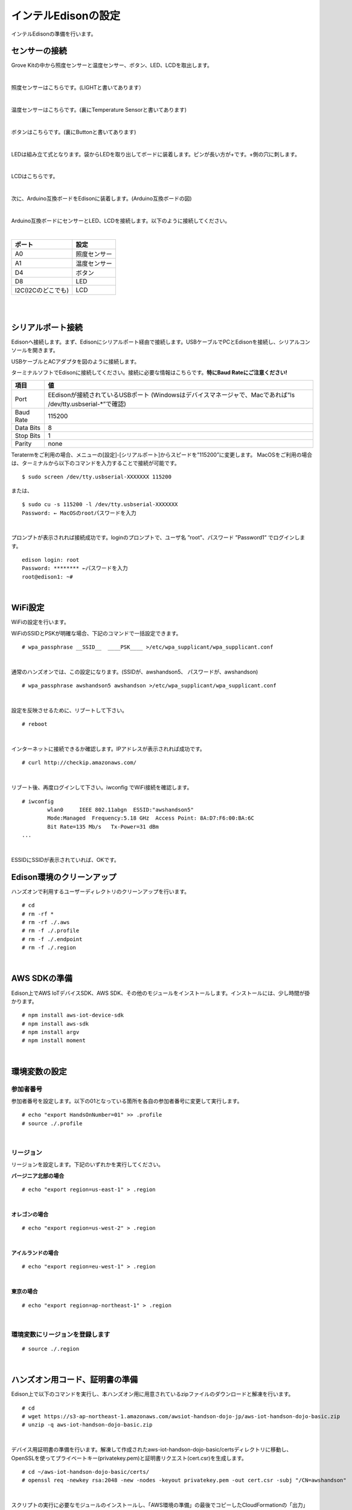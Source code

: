 ======================
インテルEdisonの設定
======================

インテルEdisonの準備を行います。

センサーの接続
==============

Grove Kitの中から照度センサーと温度センサー、ボタン、LED、LCDを取出します。

|

照度センサーはこちらです。(LIGHTと書いてあります）

.. image:: images/3-illuminance-1.png

|

温度センサーはこちらです。(裏にTemperature Sensorと書いてあります)

.. image:: images/3-temp-1.png

.. image:: images/3-temp-2.png

|

ボタンはこちらです。(裏にButtonと書いてあります)

.. image:: images/3-button.jpg

|


LEDは組み立て式となります。袋からLEDを取り出してボードに装着します。ピンが長い方が+です。+側の穴に刺します。

.. image:: images/3-led-1.png

.. image:: images/3-led-2.png

|

LCDはこちらです。

.. image:: images/3-lcd-1.png

|

次に、Arduino互換ボードをEdisonに装着します。(Arduino互換ボードの図)

.. image:: images/3-arduino-1.png
   :height: 585px
   :width: 758px
   :scale: 50%


.. image:: images/3-arduino-2.png
   :height: 718px
   :width: 1061px
   :scale: 50%


|

Arduino互換ボードにセンサーとLED、LCDを接続します。以下のように接続してください。

|

====================== ====================
ポート                    設定
====================== ====================
A0                       照度センサー
A1	                     温度センサー
D4	                     ボタン
D8                       LED
I2C(I2Cのどこでも)         LCD
====================== ====================

|

.. image:: images/3-edison-1.png

|


シリアルポート接続
==================

Edisonへ接続します。まず、Edisonにシリアルポート経由で接続します。USBケーブルでPCとEdisonを接続し、シリアルコンソールを開きます。

USBケーブルとACアダプタを図のように接続します。

.. image:: images/usb-win.png

ターミナルソフトでEdisonに接続してください。接続に必要な情報はこちらです。**特にBaud Rateにご注意ください!**

========== =========================================================================
項目        値
========== =========================================================================
Port       EEdisonが接続されているUSBポート (Windowsはデバイスマネージャで、Macであれば”ls /dev/tty.usbserial-*”で確認)
Baud Rate  115200
Data Bits  8
Stop Bits  1
Parity     none
========== =========================================================================

Teratermをご利用の場合、メニューの[設定]-[シリアルポート]からスピードを”115200”に変更します。
MacOSをご利用の場合は、ターミナルから以下のコマンドを入力することで接続が可能です。

::

   $ sudo screen /dev/tty.usbserial-XXXXXXX 115200

または、

::

    $ sudo cu -s 115200 -l /dev/tty.usbserial-XXXXXXX
    Password: ← MacOSのrootパスワードを入力

|

プロンプトが表示されれば接続成功です。loginのプロンプトで、ユーザ名 ”root”、パスワード ”Password1” でログインします。

::

    edison login: root
    Password: ******** ←パスワードを入力
    root@edison1: ~#

|

WiFi設定
============

WiFiの設定を行います。

WiFiのSSIDとPSKが明確な場合、下記のコマンドで一括設定できます。

::

   # wpa_passphrase __SSID__  ____PSK____ >/etc/wpa_supplicant/wpa_supplicant.conf

|

通常のハンズオンでは、この設定になります。(SSIDが、awshandson5、 パスワードが、awshandson)

::

   # wpa_passphrase awshandson5 awshandson >/etc/wpa_supplicant/wpa_supplicant.conf

|

設定を反映させるために、リブートして下さい。

::

  # reboot

|


インターネットに接続できるか確認します。IPアドレスが表示されれば成功です。

::

  # curl http://checkip.amazonaws.com/

|


リブート後、再度ログインして下さい。iwconfig でWiFi接続を確認します。

::

  # iwconfig
          wlan0     IEEE 802.11abgn  ESSID:"awshandson5"
          Mode:Managed  Frequency:5.18 GHz  Access Point: 8A:D7:F6:00:BA:6C
          Bit Rate=135 Mb/s   Tx-Power=31 dBm
  ...

|

ESSIDにSSIDが表示されていれば、OKです。


Edison環境のクリーンアップ
============================

ハンズオンで利用するユーザーディレクトリのクリーンアップを行います。

::

    # cd
    # rm -rf *
    # rm -rf ./.aws
    # rm -f ./.profile
    # rm -f ./.endpoint
    # rm -f ./.region

|

AWS SDKの準備
=====================

Edison上でAWS IoTデバイスSDK、AWS SDK、その他のモジュールをインストールします。インストールには、少し時間が掛かります。

::

    # npm install aws-iot-device-sdk
    # npm install aws-sdk
    # npm install argv
    # npm install moment

|

環境変数の設定
=================================

参加者番号
---------------------

参加者番号を設定します。以下の01となっている箇所を各自の参加者番号に変更して実行します。

::

    # echo "export HandsOnNumber=01" >> .profile
    # source ./.profile

|

リージョン
---------------------

リージョンを設定します。下記のいずれかを実行してください。

**バージニア北部の場合**

::

    # echo "export region=us-east-1" > .region

|

**オレゴンの場合**

::

    # echo "export region=us-west-2" > .region

|

**アイルランドの場合**

::

    # echo "export region=eu-west-1" > .region

|

**東京の場合**

::

    # echo "export region=ap-northeast-1" > .region

|


環境変数にリージョンを登録します
-----------------------------------

::

    # source ./.region

|


ハンズオン用コード、証明書の準備
====================================================

Edison上で以下のコマンドを実行し、本ハンズオン用に用意されているzipファイルのダウンロードと解凍を行います。

::

    # cd
    # wget https://s3-ap-northeast-1.amazonaws.com/awsiot-handson-dojo-jp/aws-iot-handson-dojo-basic.zip
    # unzip -q aws-iot-handson-dojo-basic.zip

|

デバイス用証明書の準備を行います。解凍して作成されたaws-iot-handson-dojo-basic/certsディレクトリに移動し、OpenSSLを使ってプライベートキー(privatekey.pem)と証明書リクエスト(cert.csr)を生成します。

::

    # cd ~/aws-iot-handson-dojo-basic/certs/
    # openssl req -newkey rsa:2048 -new -nodes -keyout privatekey.pem -out cert.csr -subj "/CN=awshandson"

|

スクリプトの実行に必要なモジュールのインストールし、「AWS環境の準備」の最後でコピーしたCloudFormationの「出力」に表示された AccessKey と SecretKey をパラメータに指定してスクリプトを実行します。AWS IoTで証明書の作成と登録が行われます。出力される「証明書ID」をメモ帳にコピーします。次章のAWS IoTの設定の中で証明書を特定するために利用します。

::

    # node create_cert.js -a <your access key> -s <your secret key>
    certificateId: '<証明書ID>'

|

デバイス用証明書ファイル(cert.crt)がcertsディレクトリ内に作成されたことを確認します。

::

    # ls
    cert.csr  create_cert.js   get_endpoint2.js
    cert.pem  get_endpoint.js  privatekey.pem

|

ルート証明書のダウンロードを行います。

::

  # wget https://www.symantec.com/content/en/us/enterprise/verisign/roots/VeriSign-Class%203-Public-Primary-Certification-Authority-G5.pem -O rootca.crt

|


エンドポイントの設定
====================================================

CloudFormationの「出力」に表示された AccessKey と SecretKey をパラメータに指定してスクリプトを実行します。AWS IoTのエンドポイントが取得され、~/.endpoint に書き出されます。source ~/.endpoint で、endpoint情報を環境変数に登録し、デバイス用プログラムで使用します。

::

    # node get_endpoint2.js -a <your access key> -s <your secret key>  > ~/.endpoint
    # source ~/.endpoint

|
